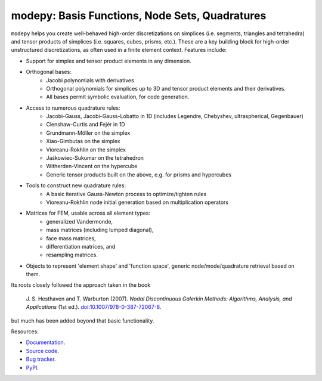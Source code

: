 modepy: Basis Functions, Node Sets, Quadratures
===============================================

.. image:: https://gitlab.tiker.net/inducer/modepy/badges/main/pipeline.svg
    :alt: Gitlab Build Status
    :target: https://gitlab.tiker.net/inducer/modepy/commits/main
.. image:: https://github.com/inducer/modepy/actions/workflows/ci.yml/badge.svg
    :alt: Github Build Status
    :target: https://github.com/inducer/modepy/actions/workflows/ci.yml
.. image:: https://badge.fury.io/py/modepy.svg
    :alt: Python Package Index Release Page
    :target: https://pypi.org/project/modepy/
.. image:: https://zenodo.org/badge/9846038.svg
    :alt: Zenodo DOI for latest release
    :target: https://zenodo.org/doi/10.5281/zenodo.11105051

``modepy`` helps you create well-behaved high-order discretizations on
simplices (i.e. segments, triangles and tetrahedra) and tensor products of
simplices (i.e. squares, cubes, prisms, etc.). These are a key building block
for high-order unstructured discretizations, as often used in a finite
element context. Features include:

- Support for simplex and tensor product elements in any dimension.
- Orthogonal bases:
    - Jacobi polynomials with derivatives
    - Orthogonal polynomials for simplices up to 3D and tensor product elements
      and their derivatives.
    - All bases permit symbolic evaluation, for code generation.
- Access to numerous quadrature rules:
    - Jacobi-Gauss, Jacobi-Gauss-Lobatto in 1D
      (includes Legendre, Chebyshev, ultraspherical, Gegenbauer)
    - Clenshaw-Curtis and Fejér in 1D
    - Grundmann-Möller on the simplex
    - Xiao-Gimbutas on the simplex
    - Vioreanu-Rokhlin on the simplex
    - Jaśkowiec-Sukumar on the tetrahedron
    - Witherden-Vincent on the hypercube
    - Generic tensor products built on the above, e.g. for prisms and hypercubes
- Tools to construct new quadrature rules:
    - A basic iterative Gauss-Newton process to optimize/tighten rules
    - Vioreanu-Rokhlin node initial generation based on multiplication operators
- Matrices for FEM, usable across all element types:
    - generalized Vandermonde,
    - mass matrices (including lumped diagonal),
    - face mass matrices,
    - differentiation matrices, and
    - resampling matrices.
- Objects to represent 'element shape' and 'function space',
  generic node/mode/quadrature retrieval based on them.

Its roots closely followed the approach taken in the book

    J. S. Hesthaven and T. Warburton (2007).
    *Nodal Discontinuous Galerkin Methods: Algorithms, Analysis, and Applications*
    (1st ed.).
    `doi:10.1007/978-0-387-72067-8 <https://doi.org/10.1007/978-0-387-72067-8>`__.

but much has been added beyond that basic functionality.

Resources:

* `Documentation <https://documen.tician.de/modepy>`__.
* `Source code <https://github.com/inducer/modepy>`__.
* `Bug tracker <https://github.com/inducer/modepy/issues>`__.
* `PyPI <https://pypi.org/project/modepy/>`__.
